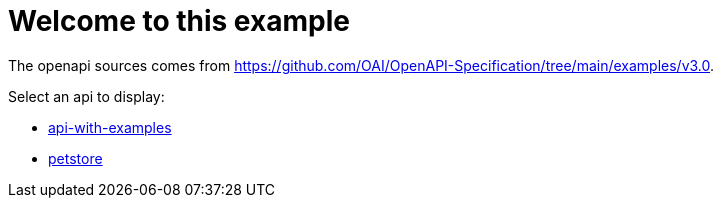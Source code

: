 # Welcome to this example

The openapi sources comes from <https://github.com/OAI/OpenAPI-Specification/tree/main/examples/v3.0>.

Select an api to display:

- xref:api-with-examples.adoc[api-with-examples]
- xref:petstore.adoc[petstore]

